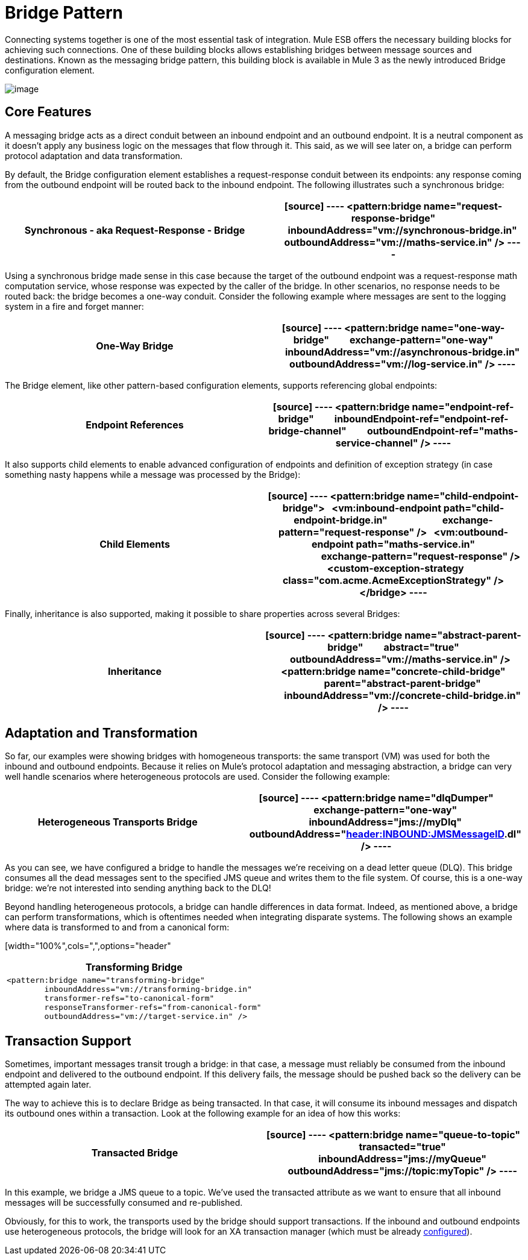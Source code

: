 = Bridge Pattern

Connecting systems together is one of the most essential task of integration. Mule ESB offers the necessary building blocks for achieving such connections. One of these building blocks allows establishing bridges between message sources and destinations. Known as the messaging bridge pattern, this building block is available in Mule 3 as the newly introduced Bridge configuration element.

image:bridge-pattern-1.png[image]

== Core Features

A messaging bridge acts as a direct conduit between an inbound endpoint and an outbound endpoint. It is a neutral component as it doesn't apply any business logic on the messages that flow through it. This said, as we will see later on, a bridge can perform protocol adaptation and data transformation.

By default, the Bridge configuration element establishes a request-response conduit between its endpoints: any response coming from the outbound endpoint will be routed back to the inbound endpoint. The following illustrates such a synchronous bridge:

[width="100%",cols=",",options="header"]
|===
^|*Synchronous - aka Request-Response - Bridge*

a|[source]
----
<pattern:bridge name="request-response-bridge"
        inboundAddress="vm://synchronous-bridge.in"
        outboundAddress="vm://maths-service.in" />
----
|===

Using a synchronous bridge made sense in this case because the target of the outbound endpoint was a request-response math computation service, whose response was expected by the caller of the bridge. In other scenarios, no response needs to be routed back: the bridge becomes a one-way conduit. Consider the following example where messages are sent to the logging system in a fire and forget manner:

[width="100%",cols=",",options="header"]
|===
^|*One-Way Bridge*

a|[source]
----
<pattern:bridge name="one-way-bridge"
        exchange-pattern="one-way"
        inboundAddress="vm://asynchronous-bridge.in"
        outboundAddress="vm://log-service.in" />
----
|===

The Bridge element, like other pattern-based configuration elements, supports referencing global endpoints:

[width="100%",cols=",",options="header"]
|===
^|*Endpoint References*

a|[source]
----
<pattern:bridge name="endpoint-ref-bridge"
        inboundEndpoint-ref="endpoint-ref-bridge-channel"
        outboundEndpoint-ref="maths-service-channel" />
----
|===

It also supports child elements to enable advanced configuration of endpoints and definition of exception strategy (in case something nasty happens while a message was processed by the Bridge):

[width="100%",cols=",",options="header"]
|===
^|*Child Elements*

a|[source]
----
<pattern:bridge name="child-endpoint-bridge">
  <vm:inbound-endpoint path="child-endpoint-bridge.in"
                       exchange-pattern="request-response" />
  <vm:outbound-endpoint path="maths-service.in"
                        exchange-pattern="request-response" />
  <custom-exception-strategy class="com.acme.AcmeExceptionStrategy" />
</bridge>
----
|===

Finally, inheritance is also supported, making it possible to share properties across several Bridges:

[width="100%",cols=",",options="header"]
|===
^|*Inheritance*

a|[source]
----
<pattern:bridge name="abstract-parent-bridge"
        abstract="true"
        outboundAddress="vm://maths-service.in" />
 
<pattern:bridge name="concrete-child-bridge"
        parent="abstract-parent-bridge"
        inboundAddress="vm://concrete-child-bridge.in" />
----
|===

== Adaptation and Transformation

So far, our examples were showing bridges with homogeneous transports: the same transport (VM) was used for both the inbound and outbound endpoints. Because it relies on Mule's protocol adaptation and messaging abstraction, a bridge can very well handle scenarios where heterogeneous protocols are used. Consider the following example:

[width="100%",cols=",",options="header"]
|===
^|*Heterogeneous Transports Bridge*

a|[source]
----
<pattern:bridge name="dlqDumper"
        exchange-pattern="one-way"
        inboundAddress="jms://myDlq"
        outboundAddress="file://./test?outputPattern=#[header:INBOUND:JMSMessageID].dl" />
----
|===

As you can see, we have configured a bridge to handle the messages we're receiving on a dead letter queue (DLQ). This bridge consumes all the dead messages sent to the specified JMS queue and writes them to the file system. Of course, this is a one-way bridge: we're not interested into sending anything back to the DLQ!

Beyond handling heterogeneous protocols, a bridge can handle differences in data format. Indeed, as mentioned above, a bridge can perform transformations, which is oftentimes needed when integrating disparate systems. The following shows an example where data is transformed to and from a canonical form:

[width="100%",cols=",",options="header"
|===
^|*Transforming Bridge*

a|[source]
----
<pattern:bridge name="transforming-bridge"
        inboundAddress="vm://transforming-bridge.in"
        transformer-refs="to-canonical-form"
        responseTransformer-refs="from-canonical-form"
        outboundAddress="vm://target-service.in" />
----
|===

== Transaction Support

Sometimes, important messages transit trough a bridge: in that case, a message must reliably be consumed from the inbound endpoint and delivered to the outbound endpoint. If this delivery fails, the message should be pushed back so the delivery can be attempted again later.

The way to achieve this is to declare Bridge as being transacted. In that case, it will consume its inbound messages and dispatch its outbound ones within a transaction. Look at the following example for an idea of how this works:

[width="100%",cols=",",options="header"]
|===
^|*Transacted Bridge*

a|[source]
----
<pattern:bridge name="queue-to-topic"
        transacted="true"
        inboundAddress="jms://myQueue"
        outboundAddress="jms://topic:myTopic" />
----
|===

In this example, we bridge a JMS queue to a topic. We've used the transacted attribute as we want to ensure that all inbound messages will be successfully consumed and re-published.

Obviously, for this to work, the transports used by the bridge should support transactions. If the inbound and outbound endpoints use heterogeneous protocols, the bridge will look for an XA transaction manager (which must be already link:/mule-user-guide/transactions-configuration-reference[configured]).
